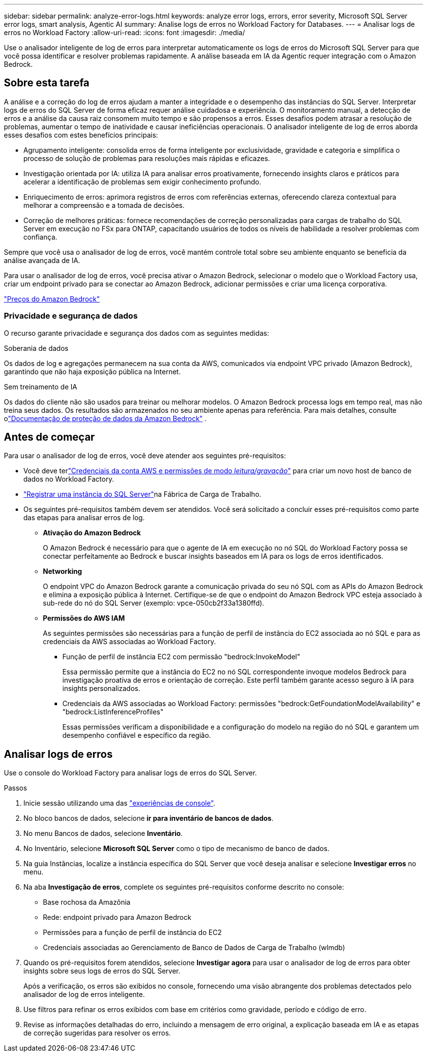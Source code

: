 ---
sidebar: sidebar 
permalink: analyze-error-logs.html 
keywords: analyze error logs, errors, error severity, Microsoft SQL Server error logs, smart analysis, Agentic AI 
summary: Analise logs de erros no Workload Factory for Databases. 
---
= Analisar logs de erros no Workload Factory
:allow-uri-read: 
:icons: font
:imagesdir: ./media/


[role="lead"]
Use o analisador inteligente de log de erros para interpretar automaticamente os logs de erros do Microsoft SQL Server para que você possa identificar e resolver problemas rapidamente. A análise baseada em IA da Agentic requer integração com o Amazon Bedrock.



== Sobre esta tarefa

A análise e a correção do log de erros ajudam a manter a integridade e o desempenho das instâncias do SQL Server. Interpretar logs de erros do SQL Server de forma eficaz requer análise cuidadosa e experiência. O monitoramento manual, a detecção de erros e a análise da causa raiz consomem muito tempo e são propensos a erros. Esses desafios podem atrasar a resolução de problemas, aumentar o tempo de inatividade e causar ineficiências operacionais. O analisador inteligente de log de erros aborda esses desafios com estes benefícios principais:

* Agrupamento inteligente: consolida erros de forma inteligente por exclusividade, gravidade e categoria e simplifica o processo de solução de problemas para resoluções mais rápidas e eficazes.
* Investigação orientada por IA: utiliza IA para analisar erros proativamente, fornecendo insights claros e práticos para acelerar a identificação de problemas sem exigir conhecimento profundo.
* Enriquecimento de erros: aprimora registros de erros com referências externas, oferecendo clareza contextual para melhorar a compreensão e a tomada de decisões.
* Correção de melhores práticas: fornece recomendações de correção personalizadas para cargas de trabalho do SQL Server em execução no FSx para ONTAP, capacitando usuários de todos os níveis de habilidade a resolver problemas com confiança.


Sempre que você usa o analisador de log de erros, você mantém controle total sobre seu ambiente enquanto se beneficia da análise avançada de IA.

Para usar o analisador de log de erros, você precisa ativar o Amazon Bedrock, selecionar o modelo que o Workload Factory usa, criar um endpoint privado para se conectar ao Amazon Bedrock, adicionar permissões e criar uma licença corporativa.

link:https://aws.amazon.com/bedrock/pricing/["Preços do Amazon Bedrock"^]



=== Privacidade e segurança de dados

O recurso garante privacidade e segurança dos dados com as seguintes medidas:

.Soberania de dados
Os dados de log e agregações permanecem na sua conta da AWS, comunicados via endpoint VPC privado (Amazon Bedrock), garantindo que não haja exposição pública na Internet.

.Sem treinamento de IA
Os dados do cliente não são usados para treinar ou melhorar modelos.  O Amazon Bedrock processa logs em tempo real, mas não treina seus dados.  Os resultados são armazenados no seu ambiente apenas para referência.  Para mais detalhes, consulte olink:https://docs.aws.amazon.com/bedrock/latest/userguide/data-protection.html["Documentação de proteção de dados da Amazon Bedrock"^] .



== Antes de começar

Para usar o analisador de log de erros, você deve atender aos seguintes pré-requisitos:

* Você deve terlink:https://docs.netapp.com/us-en/workload-setup-admin/add-credentials.html["Credenciais da conta AWS e permissões de modo _leitura/gravação_"^] para criar um novo host de banco de dados no Workload Factory.
* link:https://docs.netapp.com/us-en/workload-databases/register-instance.html["Registrar uma instância do SQL Server"^]na Fábrica de Carga de Trabalho.
* Os seguintes pré-requisitos também devem ser atendidos.  Você será solicitado a concluir esses pré-requisitos como parte das etapas para analisar erros de log.
+
** *Ativação do Amazon Bedrock*
+
O Amazon Bedrock é necessário para que o agente de IA em execução no nó SQL do Workload Factory possa se conectar perfeitamente ao Bedrock e buscar insights baseados em IA para os logs de erros identificados.

** *Networking*
+
O endpoint VPC do Amazon Bedrock garante a comunicação privada do seu nó SQL com as APIs do Amazon Bedrock e elimina a exposição pública à Internet.  Certifique-se de que o endpoint do Amazon Bedrock VPC esteja associado à sub-rede do nó do SQL Server (exemplo: vpce-050cb2f33a1380ffd).

** *Permissões do AWS IAM*
+
As seguintes permissões são necessárias para a função de perfil de instância do EC2 associada ao nó SQL e para as credenciais da AWS associadas ao Workload Factory.

+
*** Função de perfil de instância EC2 com permissão "bedrock:InvokeModel"
+
Essa permissão permite que a instância do EC2 no nó SQL correspondente invoque modelos Bedrock para investigação proativa de erros e orientação de correção.  Este perfil também garante acesso seguro à IA para insights personalizados.

*** Credenciais da AWS associadas ao Workload Factory: permissões "bedrock:GetFoundationModelAvailability" e "bedrock:ListInferenceProfiles"
+
Essas permissões verificam a disponibilidade e a configuração do modelo na região do nó SQL e garantem um desempenho confiável e específico da região.









== Analisar logs de erros

Use o console do Workload Factory para analisar logs de erros do SQL Server.

.Passos
. Inicie sessão utilizando uma das link:https://docs.netapp.com/us-en/workload-setup-admin/console-experiences.html["experiências de console"^].
. No bloco bancos de dados, selecione *ir para inventário de bancos de dados*.
. No menu Bancos de dados, selecione *Inventário*.
. No Inventário, selecione *Microsoft SQL Server* como o tipo de mecanismo de banco de dados.
. Na guia Instâncias, localize a instância específica do SQL Server que você deseja analisar e selecione *Investigar erros* no menu.
. Na aba *Investigação de erros*, complete os seguintes pré-requisitos conforme descrito no console:
+
** Base rochosa da Amazônia
** Rede: endpoint privado para Amazon Bedrock
** Permissões para a função de perfil de instância do EC2
** Credenciais associadas ao Gerenciamento de Banco de Dados de Carga de Trabalho (wlmdb)


. Quando os pré-requisitos forem atendidos, selecione *Investigar agora* para usar o analisador de log de erros para obter insights sobre seus logs de erros do SQL Server.
+
Após a verificação, os erros são exibidos no console, fornecendo uma visão abrangente dos problemas detectados pelo analisador de log de erros inteligente.

. Use filtros para refinar os erros exibidos com base em critérios como gravidade, período e código de erro.
. Revise as informações detalhadas do erro, incluindo a mensagem de erro original, a explicação baseada em IA e as etapas de correção sugeridas para resolver os erros.

